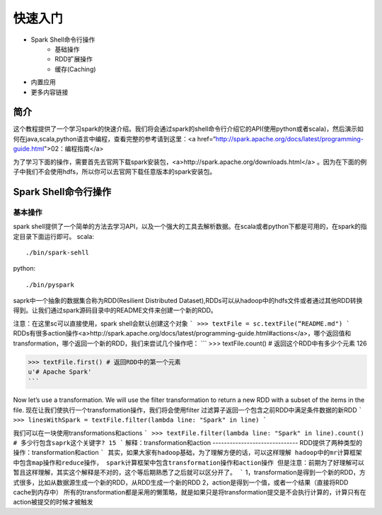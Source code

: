 ========================
快速入门
========================

* Spark Shell命令行操作
     * 基础操作
     * RDD扩展操作
     * 缓存(Caching)
* 内置应用
* 更多内容链接

简介
------------------------
这个教程提供了一个学习spark的快速介绍。我们将会通过spark的shell命令行介绍它的API(使用python或者scala)，然后演示如何在java,scala,python语言中编程，查看完整的参考请到这里：<a href=“http://spark.apache.org/docs/latest/programming-guide.html">02：编程指南</a>

为了学习下面的操作，需要首先去官网下载spark安装包，<a>http://spark.apache.org/downloads.html</a>  。因为在下面的例子中我们不会使用hdfs，所以你可以去官网下载任意版本的spark安装包。



Spark Shell命令行操作
---------------------
基本操作
~~~~~~~~~
spark shell提供了一个简单的方法去学习API，以及一个强大的工具去解析数据。在scala或者python下都是可用的，在spark的指定目录下面运行即可。
scala::

	./bin/spark-sehll

python::

	./bin/pyspark

saprk中一个抽象的数据集合称为RDD(Resilient Distributed Dataset),RDDs可以从hadoop中的hdfs文件或者通过其他RDD转换得到。让我们通过spark源码目录中的README文件来创建一个新的RDD。

注意：在这里sc可以直接使用，spark shell会默认创建这个对象
```
>>> textFile = sc.textFile(“README.md")
```
RDDs有很多action操作<a>http://spark.apache.org/docs/latest/programming-guide.html#actions</a>，哪个返回值和transformation，哪个返回一个新的RDD，我们来尝试几个操作吧：
```
>>> textFile.count() # 返回这个RDD中有多少个元素
126

>>> textFile.first() # 返回RDD中的第一个元素
u'# Apache Spark'
```

Now let’s use a transformation. We will use the filter transformation to return a new RDD with a subset of the items in the file.
现在让我们使执行一个transformation操作，我们将会使用filter 过滤算子返回一个包含之前RDD中满足条件数据的新RDD
```
>>> linesWithSpark = textFile.filter(lambda line: "Spark" in line)
```

我们可以在一块使用transformations和actions
```
>>> textFile.filter(lambda line: "Spark" in line).count() # 多少行包含saprk这个关键字?
15
```
解释：transformation和action
------------------------------
RDD提供了两种类型的操作：transformation和action
```
其实，如果大家有hadoop基础，为了理解方便的话，可以这样理解
hadoop中的mr计算框架中包含map操作和reduce操作，
spark计算框架中包含transformation操作和action操作
但是注意：前期为了好理解可以暂且这样理解，其实这个解释是不对的，这个等后期熟悉了之后就可以区分开了。
```
1，transformation是得到一个新的RDD，方式很多，比如从数据源生成一个新的RDD，从RDD生成一个新的RDD
2，action是得到一个值，或者一个结果（直接将RDD cache到内存中）
所有的transformation都是采用的懒策略，就是如果只是将transformation提交是不会执行计算的，计算只有在action被提交的时候才被触发
